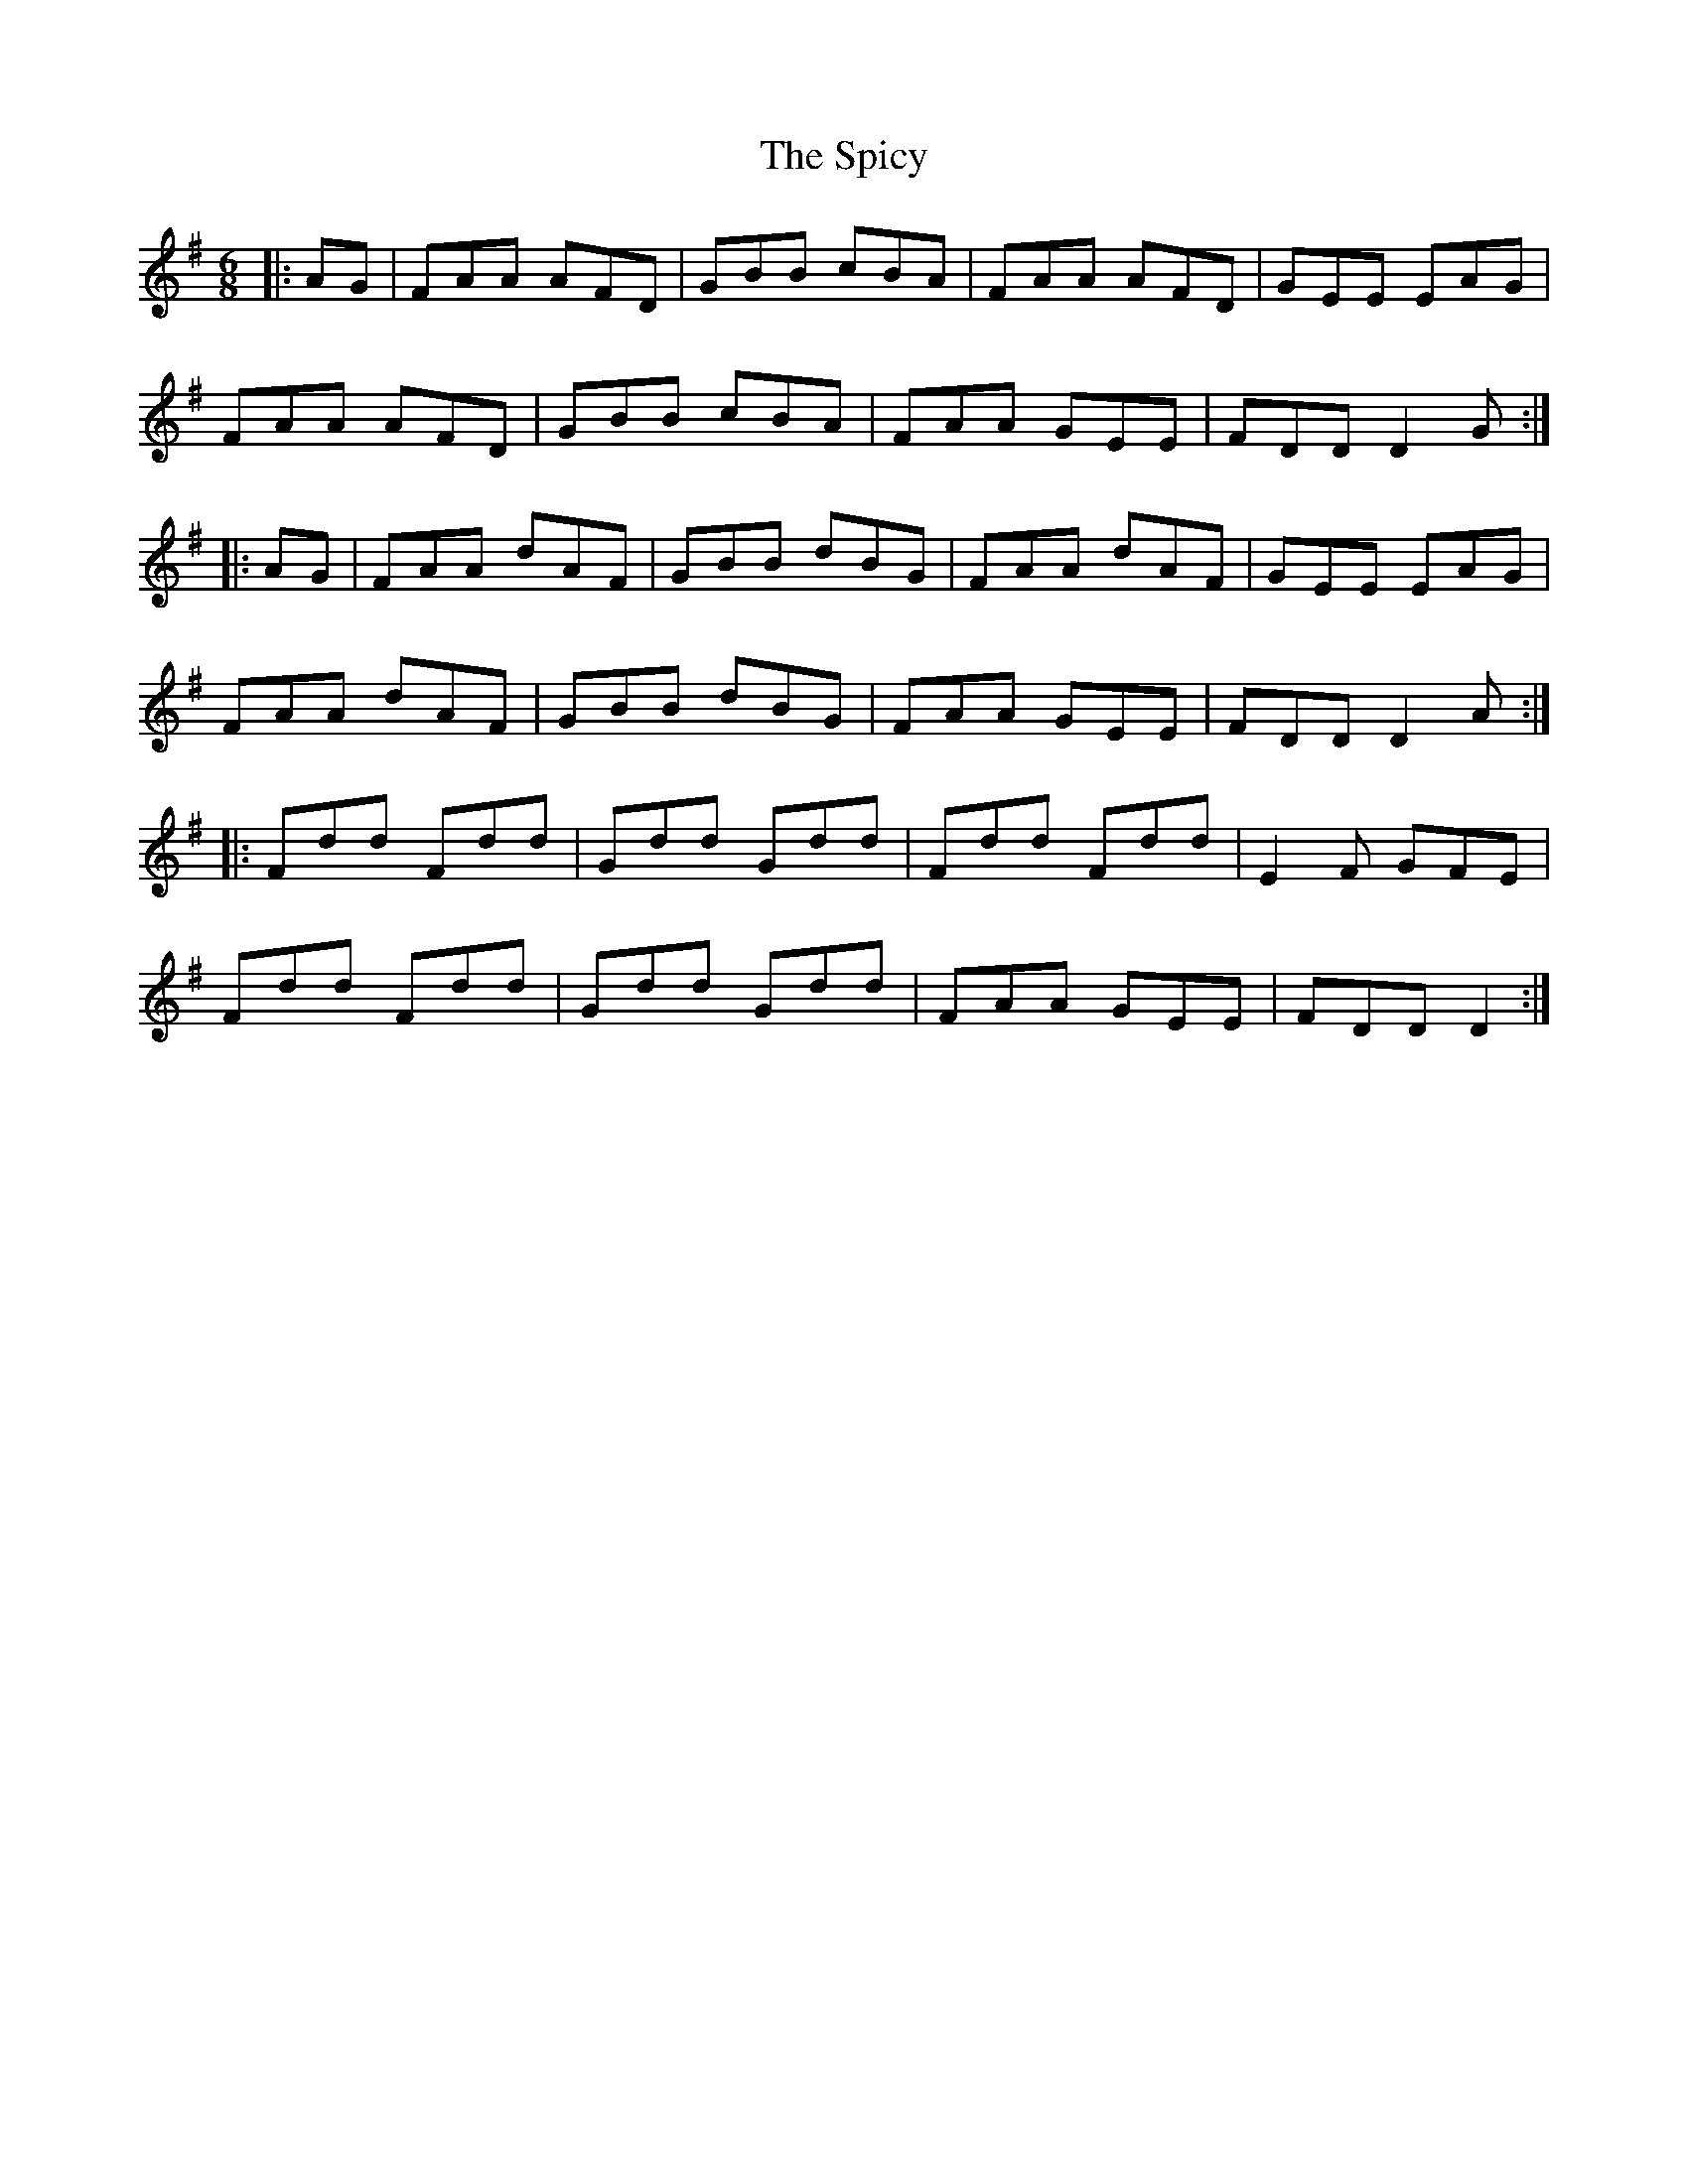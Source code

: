 X: 38029
T: Spicy, The
R: jig
M: 6/8
K: Dmixolydian
|:AG|FAA AFD|GBB cBA|FAA AFD|GEE EAG|
FAA AFD|GBB cBA|FAA GEE|FDD D2G:|
|:AG|FAA dAF|GBB dBG|FAA dAF|GEE EAG|
FAA dAF|GBB dBG|FAA GEE|FDD D2A:|
|:Fdd Fdd|Gdd Gdd|Fdd Fdd|E2F GFE|
Fdd Fdd|Gdd Gdd|FAA GEE|FDD D2:|

